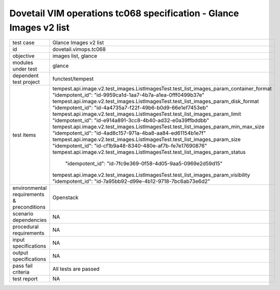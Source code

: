 .. This work is licensed under a Creative Commons Attribution 4.0 International License.
.. http://creativecommons.org/licenses/by/4.0
.. (c) OPNFV and others

===================================================================
Dovetail VIM operations tc068 specification - Glance Images v2 list
===================================================================


.. table::
   :class: longtable

+---------------------------+---------------------------------------------------------------------------------------------------------------+
|test case                  |Glance Images v2 list                                                                                          |
+---------------------------+---------------------------------------------------------------------------------------------------------------+
|id                         |dovetail.vimops.tc068                                                                                          |
+---------------------------+---------------------------------------------------------------------------------------------------------------+
|objective                  |images list, glance                                                                                            |
+---------------------------+---------------------------------------------------------------------------------------------------------------+
|modules under test         |glance                                                                                                         |
+---------------------------+---------------------------------------------------------------------------------------------------------------+
|dependent test project     |functest/tempest                                                                                               |  
+---------------------------+---------------------------------------------------------------------------------------------------------------+
|test items                 |tempest.api.image.v2.test_images.ListImagesTest.test_list_images_param_container_format                        |
|                           |"idempotent_id": "id-9959ca1d-1aa7-4b7a-a1ea-0fff0499b37e"                                                     |
|                           |tempest.api.image.v2.test_images.ListImagesTest.test_list_images_param_disk_format                             |
|                           |"idempotent_id": "id-4a4735a7-f22f-49b6-b0d9-66e1ef7453eb"                                                     |
|                           |tempest.api.image.v2.test_images.ListImagesTest.test_list_images_param_limit                                   |
|                           |"idempotent_id": "id-e914a891-3cc8-4b40-ad32-e0a39ffbddbb"                                                     |
|                           |tempest.api.image.v2.test_images.ListImagesTest.test_list_images_param_min_max_size                            |
|                           |"idempotent_id": "id-4ad8c157-971a-4ba8-aa84-ed61154b1e7f"                                                     |
|                           |tempest.api.image.v2.test_images.ListImagesTest.test_list_images_param_size                                    |
|                           |"idempotent_id": "id-cf1b9a48-8340-480e-af7b-fe7e17690876"                                                     |
|                           |tempest.api.image.v2.test_images.ListImagesTest.test_list_images_param_status                                  |
|                           | "idempotent_id": "id-7fc9e369-0f58-4d05-9aa5-0969e2d59d15"                                                    |
|                           |tempest.api.image.v2.test_images.ListImagesTest.test_list_images_param_visibility                              |
|                           |"idempotent_id": "id-7a95bb92-d99e-4b12-9718-7bc6ab73e6d2"                                                     |
+---------------------------+---------------------------------------------------------------------------------------------------------------+
|environmental requirements |Openstack                                                                                                      |
|& preconditions            |                                                                                                               |
+---------------------------+---------------------------------------------------------------------------------------------------------------+
|scenario dependencies      |NA                                                                                                             |
+---------------------------+---------------------------------------------------------------------------------------------------------------+
|procedural requirements    |NA                                                                                                             |
+---------------------------+---------------------------------------------------------------------------------------------------------------+
|input specifications       |NA                                                                                                             |
+---------------------------+---------------------------------------------------------------------------------------------------------------+
|output specifications      |NA                                                                                                             |
+---------------------------+---------------------------------------------------------------------------------------------------------------+
|pass fail criteria         |All tests are passed                                                                                           |
+---------------------------+---------------------------------------------------------------------------------------------------------------+
|test report                |NA                                                                                                             |
+---------------------------+---------------------------------------------------------------------------------------------------------------+
